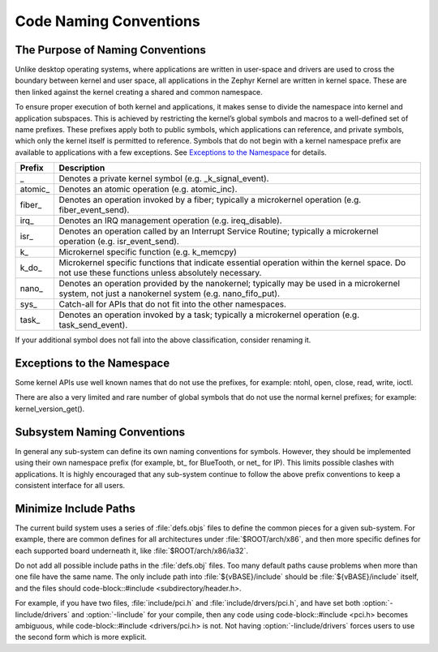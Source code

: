.. _naming_conventions:

Code Naming Conventions
#######################


The Purpose of Naming Conventions
*********************************

Unlike desktop operating systems, where applications are written in user-space
and drivers are used to cross the boundary between kernel and user space, all
applications in the Zephyr Kernel are written in kernel space.  These are then
linked against the kernel creating a shared and common namespace.

To ensure proper execution of both kernel and applications, it makes sense to
divide the namespace into kernel and application subspaces.  This is
achieved by restricting the kernel’s global symbols and macros to a well-defined
set of name prefixes.  These prefixes apply both to public symbols, which
applications can reference, and private symbols, which only the kernel itself
is permitted to reference.  Symbols that do not begin with a kernel namespace
prefix are available to applications with a few exceptions.  See `Exceptions to
the Namespace`_ for details.

+-------------------+---------------------------------------------------------+
| Prefix            | Description                                             |
+===================+=========================================================+
| \_                | Denotes a private kernel symbol (e.g. _k_signal_event). |
+-------------------+---------------------------------------------------------+
| atomic\_          | Denotes an atomic operation (e.g. atomic_inc).          |
+-------------------+---------------------------------------------------------+
| fiber\_           | Denotes an operation invoked by a fiber; typically a    |
|                   | microkernel operation (e.g. fiber_event_send).          |
+-------------------+---------------------------------------------------------+
| irq\_             | Denotes an IRQ management operation (e.g. ireq_disable).|
+-------------------+---------------------------------------------------------+
| isr\_             | Denotes an operation called by an Interrupt Service     |
|                   | Routine; typically a microkernel operation (e.g.        |
|                   | isr_event_send).                                        |
+-------------------+---------------------------------------------------------+
| k\_               | Microkernel specific function (e.g. k_memcpy)           |
+-------------------+---------------------------------------------------------+
| k_do\_            | Microkernel specific functions that indicate essential  |
|                   | operation within the kernel space.  Do not use these    |
|                   | functions unless absolutely necessary.                  |
+-------------------+---------------------------------------------------------+
| nano\_            | Denotes an operation provided by the nanokernel;        |
|                   | typically may be used in a microkernel system, not just |
|                   | a nanokernel system (e.g. nano_fifo_put).               |
+-------------------+---------------------------------------------------------+
| sys\_             | Catch-all for APIs that do not fit into the other       |
|                   | namespaces.                                             |
+-------------------+---------------------------------------------------------+
| task\_            | Denotes an operation invoked by a task; typically a     |
|                   | microkernel operation (e.g. task_send_event).           |
+-------------------+---------------------------------------------------------+

If your additional symbol does not fall into the above classification, consider
renaming it.

Exceptions to the Namespace
***************************

Some kernel APIs use well known names that do not use the prefixes, for example:
ntohl, open, close, read, write, ioctl.

There are also a very limited and rare number of global symbols that do not use
the normal kernel prefixes; for example: kernel_version_get().

Subsystem Naming Conventions
****************************

In general any sub-system can define its own naming conventions for symbols.
However, they should be implemented using their own namespace prefix (for
example, bt\_ for BlueTooth, or net\_ for IP).  This limits possible clashes
with applications.  It is highly encouraged that any sub-system continue to
follow the above prefix conventions to keep a consistent interface for all
users.

Minimize Include Paths
**********************

The current build system uses a series of :file:`defs.objs` files to define
the common pieces for a given sub-system.  For example, there are common defines for
all architectures under :file:`$ROOT/arch/x86`, and then more specific
defines for each supported board underneath it, like
:file:`$ROOT/arch/x86/ia32`.

Do not add all possible include paths in the :file:`defs.obj` files.
Too many default paths cause problems when more than one file have the same
name.  The only include path into :file:`${vBASE}/include` should be
:file:`${vBASE}/include` itself, and the files should
code-block::#include <subdirectory/header.h>.

For example, if you have two files, :file:`include/pci.h` and
:file:`include/drvers/pci.h`, and have set both :option:`-Iinclude/drivers`
and :option:`-Iinclude` for your compile, then any code using
code-block::#include <pci.h> becomes ambiguous, while
code-block::#include <drivers/pci.h> is not.  Not having
:option:`-Iinclude/drivers` forces users to use the second form which is more
explicit.
